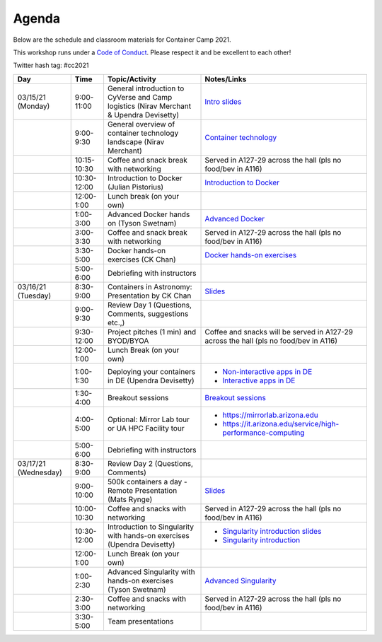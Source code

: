 **Agenda**
==========

Below are the schedule and classroom materials for Container Camp 2021.

This workshop runs under a `Code of Conduct <../getting_started/main.html>`_. Please respect it and be excellent to each other!

Twitter hash tag: #cc2021

.. list-table::
    :header-rows: 1

    * - Day
      - Time
      - Topic/Activity
      - Notes/Links
    * - 03/15/21 (Monday)
      - 9:00-11:00
      - General introduction to CyVerse and Camp logistics (Nirav Merchant & Upendra Devisetty)
      - `Intro slides <https://docs.google.com/presentation/d/1shHJKmmLO8VfBfhhhm7cjFhD-5F1b-2fHWtRtaW-pIA/edit?usp=sharing>`_
    * -
      - 9:00-9:30
      - General overview of container technology landscape (Nirav Merchant)
      - `Container technology <https://docs.google.com/presentation/d/1shHJKmmLO8VfBfhhhm7cjFhD-5F1b-2fHWtRtaW-pIA/edit#slide=id.g34b8be3335_0_86>`_
    * -
      - 10:15-10:30
      - Coffee and snack break with networking
      - Served in A127-29 across the hall (pls no food/bev in A116)
    * -
      - 10:30-12:00
      - Introduction to Docker (Julian Pistorius)
      - `Introduction to Docker <../docker/dockerintro.html>`_
    * -
      - 12:00-1:00
      - Lunch break (on your own)
      -
    * -
      - 1:00-3:00
      - Advanced Docker hands on (Tyson Swetnam)
      - `Advanced Docker <../docker/dockeradvanced.html>`_
    * -
      - 3:00-3:30
      - Coffee and snack break with networking
      - Served in A127-29 across the hall (pls no food/bev in A116)
    * -
      - 3:30-5:00
      - Docker hands-on exercises (CK Chan)
      - `Docker hands-on exercises <../docker/dockerhandson.html>`_
    * -
      - 5:00-6:00
      - Debriefing with instructors
      -
    * - 03/16/21 (Tuesday)
      - 8:30-9:00
      - Containers in Astronomy: Presentation by CK Chan
      - `Slides <http://fermi.myds.me/scratch/2019_CyVerse_Container_Camp.pdf>`_
    * -
      - 9:00-9:30
      - Review Day 1 (Questions, Comments, suggestions etc.,)
      -
    * -
      - 9:30-12:00
      - Project pitches (1 min) and BYOD/BYOA
      - Coffee and snacks will be served in A127-29 across the hall (pls no food/bev in A116)
    * -
      - 12:00-1:00
      - Lunch Break (on your own)
      -
    * -
      - 1:00-1:30
      - Deploying your containers in DE (Upendra Devisetty)
      - - `Non-interactive apps in DE <https://learning.cyverse.org/projects/container_camp_workshop_2019/en/latest/cyverse/de_docker.html>`_
        - `Interactive apps in DE <https://learning.cyverse.org/projects/container_camp_workshop_2019/en/latest/cyverse/vice_docker.html>`_
    * -
      - 1:30-4:00
      - Breakout sessions
      - `Breakout sessions <../topics/breakout_session.html>`_
    * -
      - 4:00-5:00
      - Optional: Mirror Lab tour or UA HPC Facility tour
      - - https://mirrorlab.arizona.edu
        - https://it.arizona.edu/service/high-performance-computing
    * -
      - 5:00-6:00
      - Debriefing with instructors
      -
    * - 03/17/21 (Wednesday)
      - 8:30-9:00
      - Review Day 2 (Questions, Comments)
      -
    * -
      - 9:00-10:00
      - 500k containers a day - Remote Presentation (Mats Rynge)
      - `Slides <https://de.cyverse.org/dl/d/4A5BD9F9-FD69-4BD9-B320-F44F88FFC77D/500000_Containers_a_Day.pdf>`_
    * -
      - 10:00-10:30
      - Coffee and snacks with networking
      - Served in A127-29 across the hall (pls no food/bev in A116)
    * -
      - 10:30-12:00
      - Introduction to Singularity with hands-on exercises (Upendra Devisetty)
      - - `Singularity introduction slides <https://docs.google.com/presentation/d/1qcdR9-4gNhkcNaH7jXthZjgwS1p6RCvDRh5kEoy3v8s/edit?usp=sharing>`_
        - `Singularity introduction <../singularity/singularityintro.html>`_
    * -
      - 12:00-1:00
      - Lunch Break (on your own)
      -
    * -
      - 1:00-2:30
      - Advanced Singularity with hands-on exercises (Tyson Swetnam)
      - `Advanced Singularity <../singularity/singularityadvanced.html>`_
    * -
      - 2:30-3:00
      - Coffee and snacks with networking
      - Served in A127-29 across the hall (pls no food/bev in A116)
    * -
      - 3:30-5:00
      - Team presentations
      -
